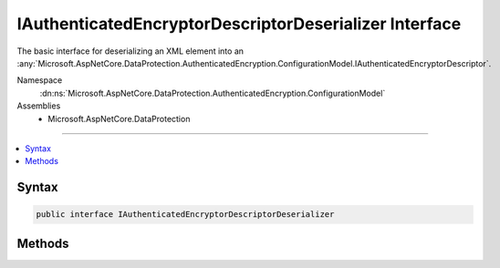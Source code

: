 

IAuthenticatedEncryptorDescriptorDeserializer Interface
=======================================================






The basic interface for deserializing an XML element into an :any:`Microsoft.AspNetCore.DataProtection.AuthenticatedEncryption.ConfigurationModel.IAuthenticatedEncryptorDescriptor`\.


Namespace
    :dn:ns:`Microsoft.AspNetCore.DataProtection.AuthenticatedEncryption.ConfigurationModel`
Assemblies
    * Microsoft.AspNetCore.DataProtection

----

.. contents::
   :local:









Syntax
------

.. code-block:: csharp

    public interface IAuthenticatedEncryptorDescriptorDeserializer








.. dn:interface:: Microsoft.AspNetCore.DataProtection.AuthenticatedEncryption.ConfigurationModel.IAuthenticatedEncryptorDescriptorDeserializer
    :hidden:

.. dn:interface:: Microsoft.AspNetCore.DataProtection.AuthenticatedEncryption.ConfigurationModel.IAuthenticatedEncryptorDescriptorDeserializer

Methods
-------

.. dn:interface:: Microsoft.AspNetCore.DataProtection.AuthenticatedEncryption.ConfigurationModel.IAuthenticatedEncryptorDescriptorDeserializer
    :noindex:
    :hidden:

    
    .. dn:method:: Microsoft.AspNetCore.DataProtection.AuthenticatedEncryption.ConfigurationModel.IAuthenticatedEncryptorDescriptorDeserializer.ImportFromXml(System.Xml.Linq.XElement)
    
        
    
        
        Deserializes the specified XML element.
    
        
    
        
        :param element: The element to deserialize.
        
        :type element: System.Xml.Linq.XElement
        :rtype: Microsoft.AspNetCore.DataProtection.AuthenticatedEncryption.ConfigurationModel.IAuthenticatedEncryptorDescriptor
        :return: The :any:`Microsoft.AspNetCore.DataProtection.AuthenticatedEncryption.ConfigurationModel.IAuthenticatedEncryptorDescriptor` represented by <em>element</em>.
    
        
        .. code-block:: csharp
    
            IAuthenticatedEncryptorDescriptor ImportFromXml(XElement element)
    

